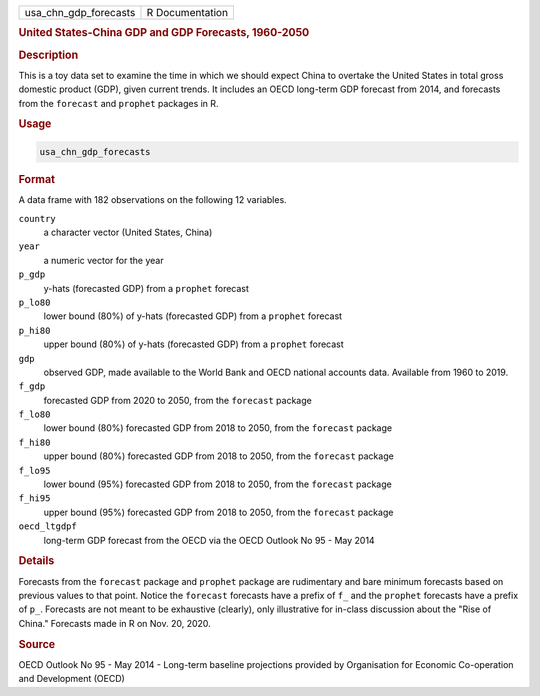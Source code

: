 .. container::

   ===================== ===============
   usa_chn_gdp_forecasts R Documentation
   ===================== ===============

   .. rubric:: United States-China GDP and GDP Forecasts, 1960-2050
      :name: usa_chn_gdp_forecasts

   .. rubric:: Description
      :name: description

   This is a toy data set to examine the time in which we should expect
   China to overtake the United States in total gross domestic product
   (GDP), given current trends. It includes an OECD long-term GDP
   forecast from 2014, and forecasts from the ``forecast`` and
   ``prophet`` packages in R.

   .. rubric:: Usage
      :name: usage

   .. code:: R

      usa_chn_gdp_forecasts

   .. rubric:: Format
      :name: format

   A data frame with 182 observations on the following 12 variables.

   ``country``
      a character vector (United States, China)

   ``year``
      a numeric vector for the year

   ``p_gdp``
      y-hats (forecasted GDP) from a ``prophet`` forecast

   ``p_lo80``
      lower bound (80%) of y-hats (forecasted GDP) from a ``prophet``
      forecast

   ``p_hi80``
      upper bound (80%) of y-hats (forecasted GDP) from a ``prophet``
      forecast

   ``gdp``
      observed GDP, made available to the World Bank and OECD national
      accounts data. Available from 1960 to 2019.

   ``f_gdp``
      forecasted GDP from 2020 to 2050, from the ``forecast`` package

   ``f_lo80``
      lower bound (80%) forecasted GDP from 2018 to 2050, from the
      ``forecast`` package

   ``f_hi80``
      upper bound (80%) forecasted GDP from 2018 to 2050, from the
      ``forecast`` package

   ``f_lo95``
      lower bound (95%) forecasted GDP from 2018 to 2050, from the
      ``forecast`` package

   ``f_hi95``
      upper bound (95%) forecasted GDP from 2018 to 2050, from the
      ``forecast`` package

   ``oecd_ltgdpf``
      long-term GDP forecast from the OECD via the OECD Outlook No 95 -
      May 2014

   .. rubric:: Details
      :name: details

   Forecasts from the ``forecast`` package and ``prophet`` package are
   rudimentary and bare minimum forecasts based on previous values to
   that point. Notice the ``forecast`` forecasts have a prefix of ``f_``
   and the ``prophet`` forecasts have a prefix of ``p_``. Forecasts are
   not meant to be exhaustive (clearly), only illustrative for in-class
   discussion about the "Rise of China." Forecasts made in R on Nov. 20,
   2020.

   .. rubric:: Source
      :name: source

   OECD Outlook No 95 - May 2014 - Long-term baseline projections
   provided by Organisation for Economic Co-operation and Development
   (OECD)
